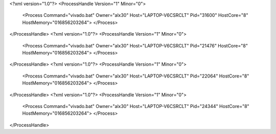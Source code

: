 <?xml version="1.0"?>
<ProcessHandle Version="1" Minor="0">
    <Process Command="vivado.bat" Owner="alx30" Host="LAPTOP-V6CSRCLT" Pid="31600" HostCore="8" HostMemory="016856203264">
    </Process>
</ProcessHandle>
<?xml version="1.0"?>
<ProcessHandle Version="1" Minor="0">
    <Process Command="vivado.bat" Owner="alx30" Host="LAPTOP-V6CSRCLT" Pid="21476" HostCore="8" HostMemory="016856203264">
    </Process>
</ProcessHandle>
<?xml version="1.0"?>
<ProcessHandle Version="1" Minor="0">
    <Process Command="vivado.bat" Owner="alx30" Host="LAPTOP-V6CSRCLT" Pid="22064" HostCore="8" HostMemory="016856203264">
    </Process>
</ProcessHandle>
<?xml version="1.0"?>
<ProcessHandle Version="1" Minor="0">
    <Process Command="vivado.bat" Owner="alx30" Host="LAPTOP-V6CSRCLT" Pid="24344" HostCore="8" HostMemory="016856203264">
    </Process>
</ProcessHandle>
